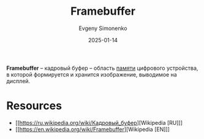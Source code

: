 :PROPERTIES:
:ID:       543c576b-68c7-4249-8e22-3b8a5672c5e0
:END:
#+TITLE: Framebuffer
#+AUTHOR: Evgeny Simonenko
#+LANGUAGE: Russian
#+LICENSE: CC BY-SA 4.0
#+DATE: 2025-01-14
#+FILETAGS: :computer-graphics:digital-electronics:

*Framebuffer* -- кадровый буфер -- область [[id:0a438d7f-f260-4a7f-83a9-f568eb2489f0][памяти]] цифрового устройства, в которой формируется и хранится изображение, выводимое на дисплей.

* Resources

- [[https://ru.wikipedia.org/wiki/Кадровый_буфер][Wikipedia [RU]​]]
- [[https://en.wikipedia.org/wiki/Framebuffer][Wikipedia [EN]​]]
